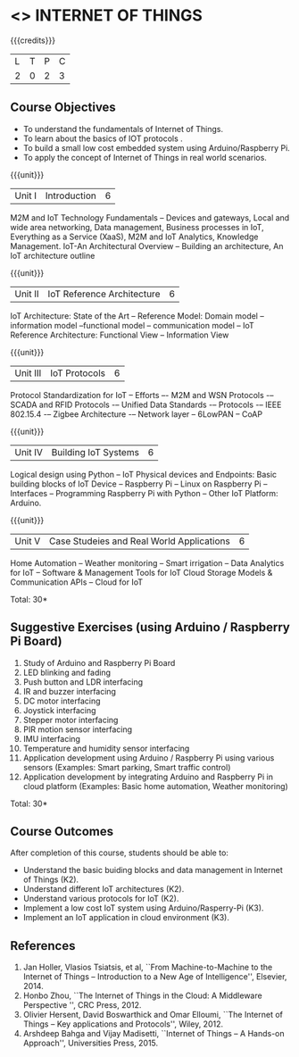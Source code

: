 * <<<CP1202>>> INTERNET OF THINGS
:properties:
:author: V S Felix Enigo, K R Sarath Chandran
:date: 29 June 2018
:end:

#+startup: showall

{{{credits}}}
| L | T | P | C |
| 2 | 0 | 2 | 3 |

** Course Objectives
- To understand the fundamentals of Internet of Things.
- To learn about the basics of IOT protocols .
- To build a small low cost embedded system using Arduino/Raspberry Pi.
- To apply the concept of Internet of Things in real world scenarios. 


{{{unit}}}
| Unit I | Introduction | 6 |
M2M and IoT Technology Fundamentals -- Devices and gateways, Local and wide area networking, Data management, Business processes in IoT, Everything as a Service (XaaS), M2M and IoT Analytics, Knowledge Management. IoT-An Architectural Overview -- Building an architecture, An IoT architecture outline

{{{unit}}}
| Unit II | IoT Reference Architecture | 6 |
IoT Architecture: State of the Art -- Reference Model: Domain model -- information model --functional model -- communication model -- IoT Reference Architecture: Functional View -- Information View 


{{{unit}}}
| Unit III | IoT Protocols | 6 |
Protocol Standardization for IoT -- Efforts –- M2M and WSN Protocols -– SCADA and RFID Protocols -– Unified Data Standards -– Protocols -– IEEE 802.15.4 -– Zigbee Architecture -– Network layer -- 6LowPAN -- CoAP  

{{{unit}}}
| Unit IV | Building IoT Systems | 6 |
Logical design using Python -- IoT Physical devices and Endpoints: Basic building blocks of IoT Device -- Raspberry Pi -- Linux on Raspberry Pi  -- Interfaces --  Programming Raspberry Pi with Python -- Other IoT Platform:  Arduino.


{{{unit}}}
| Unit V | Case Studeies and Real World Applications | 6 |
Home Automation -- Weather monitoring  -- Smart irrigation -- Data Analytics for IoT -- Software & Management Tools for IoT Cloud Storage Models & Communication APIs -- Cloud for IoT 


\hfill *Total: 30*

** Suggestive Exercises (using Arduino / Raspberry Pi Board)
1. Study of Arduino and Raspberry Pi Board
2. LED blinking and fading 
3. Push button and LDR interfacing 
4. IR and buzzer interfacing 
5. DC motor interfacing
6. Joystick interfacing
7. Stepper motor interfacing
8. PIR motion sensor interfacing
9. IMU interfacing
10. Temperature and humidity sensor interfacing
11. Application development using Arduino / Raspberry Pi using various
    sensors (Examples: Smart parking, Smart traffic control)
12. Application development by integrating Arduino and Raspberry Pi in
    cloud platform (Examples: Basic home automation, Weather
    monitoring)

\hfill *Total: 30*

** Course Outcomes
After completion of this course, students should be able to:
- Understand the basic buiding blocks and data management in Internet
  of Things (K2).
- Understand different IoT architectures (K2).
- Understand various protocols for IoT  (K2).
- Implement a low cost IoT system using Arduino/Rasperry-Pi (K3).
- Implement an IoT application in cloud environment (K3).


** References
1. Jan Holler, Vlasios Tsiatsis, et al, ``From Machine-to-Machine to
   the Internet of Things -- Introduction to a New Age of
   Intelligence'', Elsevier, 2014.
2. Honbo Zhou, ``The Internet of Things in the Cloud: A Middleware
   Perspective '', CRC Press, 2012.
3. Olivier Hersent, David Boswarthick and Omar Elloumi, ``The Internet
   of Things -- Key applications and Protocols'', Wiley, 2012.
4. Arshdeep Bahga and Vijay Madisetti, ``Internet of Things -- A
   Hands-on Approach'', Universities Press, 2015.



